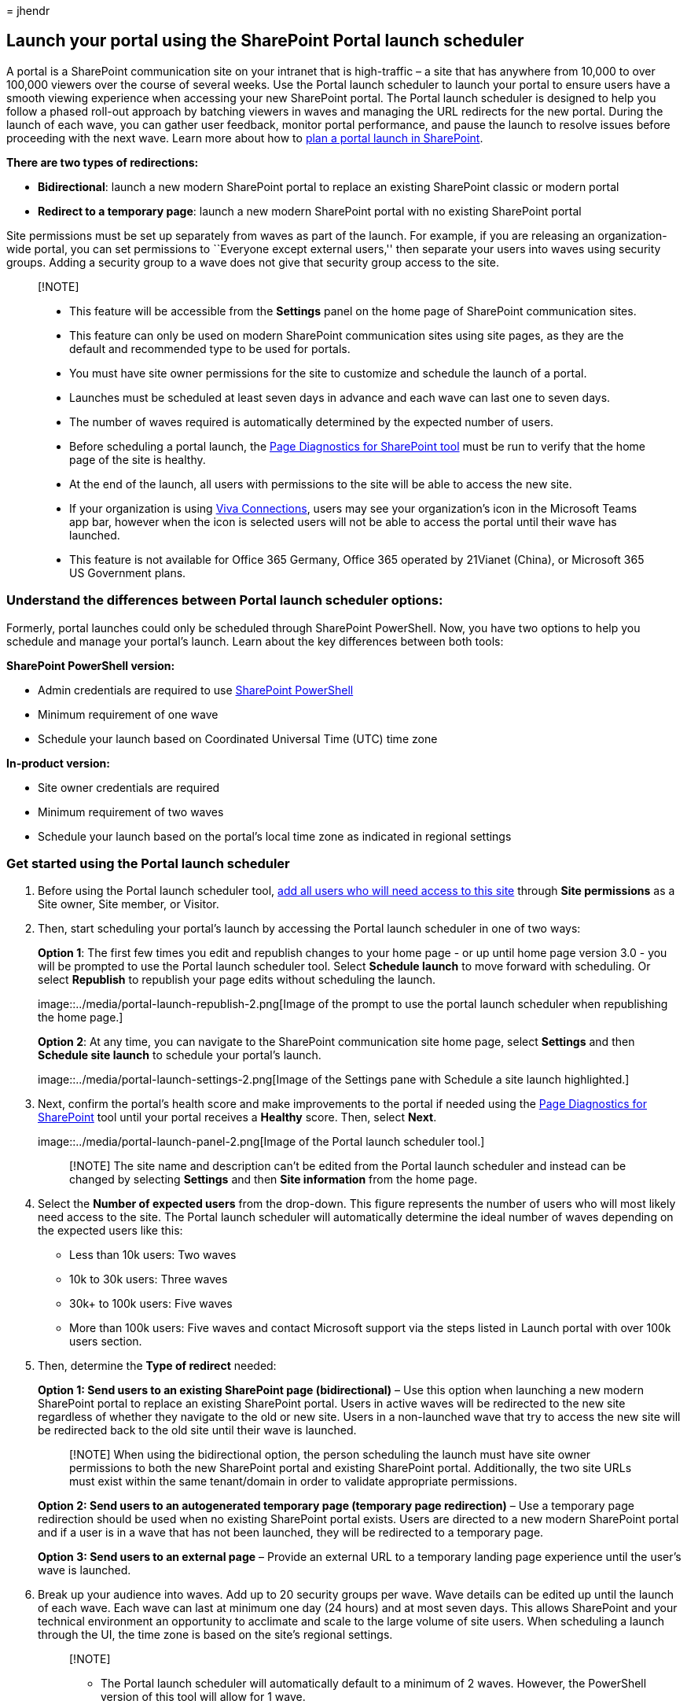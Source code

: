 = 
jhendr

== Launch your portal using the SharePoint Portal launch scheduler

A portal is a SharePoint communication site on your intranet that is
high-traffic – a site that has anywhere from 10,000 to over 100,000
viewers over the course of several weeks. Use the Portal launch
scheduler to launch your portal to ensure users have a smooth viewing
experience when accessing your new SharePoint portal. The Portal launch
scheduler is designed to help you follow a phased roll-out approach by
batching viewers in waves and managing the URL redirects for the new
portal. During the launch of each wave, you can gather user feedback,
monitor portal performance, and pause the launch to resolve issues
before proceeding with the next wave. Learn more about how to
link:/microsoft-365/Enterprise/Planportallaunchroll-out[plan a portal
launch in SharePoint].

*There are two types of redirections:*

* *Bidirectional*: launch a new modern SharePoint portal to replace an
existing SharePoint classic or modern portal
* *Redirect to a temporary page*: launch a new modern SharePoint portal
with no existing SharePoint portal

Site permissions must be set up separately from waves as part of the
launch. For example, if you are releasing an organization-wide portal,
you can set permissions to ``Everyone except external users,'' then
separate your users into waves using security groups. Adding a security
group to a wave does not give that security group access to the site.

____
{empty}[!NOTE]

* This feature will be accessible from the *Settings* panel on the home
page of SharePoint communication sites.
* This feature can only be used on modern SharePoint communication sites
using site pages, as they are the default and recommended type to be
used for portals.
* You must have site owner permissions for the site to customize and
schedule the launch of a portal.
* Launches must be scheduled at least seven days in advance and each
wave can last one to seven days.
* The number of waves required is automatically determined by the
expected number of users.
* Before scheduling a portal launch, the https://aka.ms/perftool[Page
Diagnostics for SharePoint tool] must be run to verify that the home
page of the site is healthy.
* At the end of the launch, all users with permissions to the site will
be able to access the new site.
* If your organization is using
https://microsoft.sharepoint.com/teams/MicrosoftViva/SitePages/Viva-Connections.aspx[Viva
Connections], users may see your organization’s icon in the Microsoft
Teams app bar, however when the icon is selected users will not be able
to access the portal until their wave has launched.
* This feature is not available for Office 365 Germany, Office 365
operated by 21Vianet (China), or Microsoft 365 US Government plans.
____

=== Understand the differences between Portal launch scheduler options:

Formerly, portal launches could only be scheduled through SharePoint
PowerShell. Now, you have two options to help you schedule and manage
your portal’s launch. Learn about the key differences between both
tools:

*SharePoint PowerShell version:*

* Admin credentials are required to use
link:/powershell/sharepoint/sharepoint-online/introduction-sharepoint-online-management-shell[SharePoint
PowerShell]
* Minimum requirement of one wave
* Schedule your launch based on Coordinated Universal Time (UTC) time
zone

*In-product version:*

* Site owner credentials are required
* Minimum requirement of two waves
* Schedule your launch based on the portal’s local time zone as
indicated in regional settings

=== Get started using the Portal launch scheduler

[arabic]
. Before using the Portal launch scheduler tool,
https://support.microsoft.com/office/share-a-site-958771a8-d041-4eb8-b51c-afea2eae3658[add
all users who will need access to this site] through *Site permissions*
as a Site owner, Site member, or Visitor.
. Then, start scheduling your portal’s launch by accessing the Portal
launch scheduler in one of two ways:
+
*Option 1*: The first few times you edit and republish changes to your
home page - or up until home page version 3.0 - you will be prompted to
use the Portal launch scheduler tool. Select *Schedule launch* to move
forward with scheduling. Or select *Republish* to republish your page
edits without scheduling the launch.
+
image::../media/portal-launch-republish-2.png[Image of the prompt to use
the portal launch scheduler when republishing the home page.]
+
*Option 2*: At any time, you can navigate to the SharePoint
communication site home page, select *Settings* and then *Schedule site
launch* to schedule your portal’s launch.
+
image::../media/portal-launch-settings-2.png[Image of the Settings pane
with Schedule a site launch highlighted.]
. Next, confirm the portal’s health score and make improvements to the
portal if needed using the https://aka.ms/perftool[Page Diagnostics for
SharePoint] tool until your portal receives a *Healthy* score. Then,
select *Next*.
+
image::../media/portal-launch-panel-2.png[Image of the Portal launch
scheduler tool.]
+
____
[!NOTE] The site name and description can’t be edited from the Portal
launch scheduler and instead can be changed by selecting *Settings* and
then *Site information* from the home page.
____
. Select the *Number of expected users* from the drop-down. This figure
represents the number of users who will most likely need access to the
site. The Portal launch scheduler will automatically determine the ideal
number of waves depending on the expected users like this:
* Less than 10k users: Two waves
* 10k to 30k users: Three waves
* 30k+ to 100k users: Five waves
* More than 100k users: Five waves and contact Microsoft support via the
steps listed in Launch portal with over 100k users section.
. Then, determine the *Type of redirect* needed:
+
*Option 1: Send users to an existing SharePoint page (bidirectional)* –
Use this option when launching a new modern SharePoint portal to replace
an existing SharePoint portal. Users in active waves will be redirected
to the new site regardless of whether they navigate to the old or new
site. Users in a non-launched wave that try to access the new site will
be redirected back to the old site until their wave is launched.
+
____
[!NOTE] When using the bidirectional option, the person scheduling the
launch must have site owner permissions to both the new SharePoint
portal and existing SharePoint portal. Additionally, the two site URLs
must exist within the same tenant/domain in order to validate
appropriate permissions.
____
+
*Option 2: Send users to an autogenerated temporary page (temporary page
redirection)* – Use a temporary page redirection should be used when no
existing SharePoint portal exists. Users are directed to a new modern
SharePoint portal and if a user is in a wave that has not been launched,
they will be redirected to a temporary page.
+
*Option 3: Send users to an external page* – Provide an external URL to
a temporary landing page experience until the user’s wave is launched.
. Break up your audience into waves. Add up to 20 security groups per
wave. Wave details can be edited up until the launch of each wave. Each
wave can last at minimum one day (24 hours) and at most seven days. This
allows SharePoint and your technical environment an opportunity to
acclimate and scale to the large volume of site users. When scheduling a
launch through the UI, the time zone is based on the site’s regional
settings.
+
____
{empty}[!NOTE]

* The Portal launch scheduler will automatically default to a minimum of
2 waves. However, the PowerShell version of this tool will allow for 1
wave.
* Microsoft 365 groups are not supported by this version of the Portal
launch scheduler.
____
. Determine who needs to view the site right away and enter their
information into the *Users exempt from waves* field. These users are
excluded from waves and will not be redirected before, during, or after
the launch.
+
____
[!NOTE] Up to 50 distinct users or security groups max can be added. Use
security groups when you need more than 50 individuals to get access to
the portal before the waves start launching.
____
. Confirm portal launch details and select *Schedule*. Once the launch
has been scheduled, any changes to the SharePoint portal home page will
need to receive a healthy diagnostic result before the portal launch
will resume.

==== Launch a portal with over 100k users

If you are planning to launch a portal with over 100,000 users, submit a
support request following the steps listed below. Make sure to include
all the requested information.

____
{empty}[!NOTE]

* This process should only be followed if you meet the following
requirements:
* The Launch Page has been completed.
* https://aka.ms/portalhealth[Portal Health Guidance] has been followed.
* The Launch date is within 14 days.
____

*Follow these steps:*

[arabic]
. As an administrator , click the following link which will populate a
help query in the admin center.

https://admin.microsoft.com/AdminPortal/?searchSolutions=Launch%20SharePoint%20Portal%20with%20100k%20users[Launch
SharePoint Portal with 100k users]

[arabic, start=2]
. At the bottom of the pane, select *Contact Support*, and then select
*New Service Request*.
. Under *Description*, enter ``Launch SharePoint Portal with 100k
users''.
. Fill out the remaining info, and select *Contact me*.
. After the ticket has been created, ensure you provide the support
agent with the following information:
* Portal URL
* Number of users expected
* Estimated launch schedule (detailing the wave sizes)
* Use the Page Diagnostics tool to ``Export the HAR file'' of the launch
page and share the file with support

=== Make changes to a scheduled portal launch

Launch details can be edited for each wave up until the date of the
wave’s launch.

[arabic]
. To edit portal launch details, navigate to *Settings* and select
*Schedule site launch*.
. Then, select *Edit*.
. When you are finished making your edits, select *Update*.

=== Delete a scheduled portal launch

Launches scheduled using the Portal launch scheduler tool can be
canceled, or deleted, at any time even if some waves have already been
launched.

[arabic]
. To cancel your portal’s launch, navigate to *Settings* and *Schedule
site launch*.
. Then, select *Delete* and then when you see the message below select
*Delete* again.
+
image::../media/portal-launch-delete-2.png[Image of the prompt that asks
if you want to delete or keep a scheduled launch.]

=== Use the PowerShell Portal launch scheduler

The SharePoint Portal launch scheduler tool was originally only
available via
link:/powershell/sharepoint/sharepoint-online/introduction-sharepoint-online-management-shell[SharePoint
PowerShell] and will continue to be supported through PowerShell for
customers who prefer this method. The same notes at the beginning of
this article apply to both versions of the Portal launch scheduler.

____
[!NOTE] You need administrator permissions to use SharePoint PowerShell.
Portal launch details for launches created in PowerShell will appear and
can be managed in the new Portal launch scheduler tool in SharePoint.
____

==== App setup and connecting to SharePoint Online

[arabic]
. https://go.microsoft.com/fwlink/p/?LinkId=255251[Download the latest
SharePoint Online Management Shell].
+
____
[!NOTE] If you installed a previous version of the SharePoint Online
Management Shell, go to Add or remove programs and uninstall
``SharePoint Online Management Shell.''

On the Download Center page, select your language and then click the
Download button. You’ll be asked to choose between downloading a x64 and
x86 .msi file. Download the x64 file if you’re running the 64-bit
version of Windows or the x86 file if you’re running the 32-bit version.
If you don’t know, see
https://support.microsoft.com/help/13443/windows-which-operating-system[Which
version of Windows operating system am I running?]. After the file
downloads, run it and follow the steps in the Setup Wizard.
____
. Connect to SharePoint as a
link:/sharepoint/sharepoint-admin-role[global admin or SharePoint admin]
in Microsoft 365. To learn how, see
link:/powershell/sharepoint/sharepoint-online/connect-sharepoint-online[Getting
started with SharePoint Online Management Shell].

==== View any existing portal launch setups

To see if there are existing portal launch configurations:

[source,powershell]
----
Get-SPOPortalLaunchWaves -LaunchSiteUrl <object> -DisplayFormat <object>
----

==== Schedule a portal launch on the site

The number of waves required depends on your expected launch size.

* Less than 10k users: One wave
* 10k to 30k users: Three waves
* 30k+ to 100k users: Five waves
* More than 100k users: Five waves and contact your Microsoft account
team

===== Steps for bidirectional redirection

Bidirectional redirection involves launching a new modern SharePoint
Online portal to replace an existing SharePoint classic or modern
portal. Users in active waves will be redirected to the new site
regardless of whether they navigate to the old or new site. Users in a
non-launched wave that try to access the new site will be redirected
back to the old site until their wave is launched.

We only support redirection between the default home page on the old
site and the default home page on the new site. Should you have
administrators or owners that need access to the old and new sites
without being redirected, ensure they are listed using the
`WaveOverrideUsers` parameter.

To migrate users from an existing SharePoint site to a new SharePoint
site in a staged manner:

[arabic]
. Run the following command to designate portal launch waves.
+
[source,powershell]
----
New-SPOPortalLaunchWaves -LaunchSiteUrl <object> -RedirectionType Bidirectional -RedirectUrl <string> -ExpectedNumberOfUsers <object> -WaveOverrideUsers <object> -Waves <object>
----
+
Example:
+
[source,powershell]
----
New-SPOPortalLaunchWaves -LaunchSiteUrl "https://contoso.sharepoint.com/teams/newsite" -RedirectionType Bidirectional -RedirectUrl "https://contoso.sharepoint.com/teams/oldsite" -ExpectedNumberOfUsers 10kTo30kUsers -WaveOverrideUsers "admin@contoso.com" -Waves '
[{Name:"Wave 1", Groups:["Viewers 1"], LaunchDateUtc:"2020/10/14"},
{Name:"Wave 2", Groups:["Viewers 2"], LaunchDateUtc:"2020/10/15"},
{Name:"Wave 3", Groups:["Viewers 3"], LaunchDateUtc:"2020/10/16"}]'
----
. Complete validation. It can take 5-10 minutes for the redirection to
complete its configuration across the service.

===== Steps for redirection to temporary page

Temporary page redirection should be used when no existing SharePoint
portal exists. Users are directed to a new modern SharePoint Online
portal in a staged manner. If a user is in a wave that has not been
launched, they will be redirected to a temporary page (any URL).

[arabic]
. Run the following command to designate portal launch waves.
+
[source,powershell]
----
New-SPOPortalLaunchWaves -LaunchSiteUrl <object> -RedirectionType ToTemporaryPage -RedirectUrl <string> -ExpectedNumberOfUsers <object> -WaveOverrideUsers <object> -Waves <object>
----
+
Example:
+
[source,powershell]
----
New-SPOPortalLaunchWaves -LaunchSiteUrl "https://contoso.sharepoint.com/teams/newsite" -RedirectionType ToTemporaryPage -RedirectUrl "https://portal.contoso.com/UnderConstruction.aspx" -ExpectedNumberOfUsers 10kTo30kUsers -WaveOverrideUsers "admin@contoso.com" -Waves '
[{Name:"Wave 1", Groups:["Viewers 1"], LaunchDateUtc:"2020/10/14"},
{Name:"Wave 2", Groups:["Viewers 2"], LaunchDateUtc:"2020/10/15"},
{Name:"Wave 3", Groups:["Viewers 3"], LaunchDateUtc:"2020/10/16"}]'
----
. Complete validation. It can take 5-10 minutes for the redirection to
complete its configuration across the service.

==== Pause or restart a portal launch on the site

[arabic]
. To pause a portal launch in progress and temporarily prevent upcoming
wave progressions from occurring, run the following command:
+
[source,powershell]
----
Set-SPOPortalLaunchWaves -Status Pause - LaunchSiteUrl <object>
----
. Validate that all users are redirected to the old site.
. To restart a portal launch that’s been paused, run the following
command:
+
[source,powershell]
----
Set-SPOPortalLaunchWaves -Status Restart - LaunchSiteUrl <object>
----
. Validate that the redirection is now restored.

==== Delete a portal launch on the site

[arabic]
. Run the following command to delete a portal launch scheduled or in
progress for a site.
+
[source,powershell]
----
Remove-SPOPortalLaunchWaves -LaunchSiteUrl <object>
----
. Validate that no redirection happens for all users.

=== Learn more

link:./planportallaunchroll-out.md[Planning your portal launch roll-out
plan in SharePoint Online]

https://support.microsoft.com/office/plan-your-sharepoint-communication-site-35d9adfe-d5cc-462f-a63a-bae7f2529182[Plan
your communication site]
